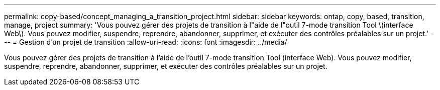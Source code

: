 ---
permalink: copy-based/concept_managing_a_transition_project.html 
sidebar: sidebar 
keywords: ontap, copy, based, transition, manage, project 
summary: 'Vous pouvez gérer des projets de transition à l"aide de l"outil 7-mode transition Tool \(interface Web\). Vous pouvez modifier, suspendre, reprendre, abandonner, supprimer, et exécuter des contrôles préalables sur un projet.' 
---
= Gestion d'un projet de transition
:allow-uri-read: 
:icons: font
:imagesdir: ../media/


[role="lead"]
Vous pouvez gérer des projets de transition à l'aide de l'outil 7-mode transition Tool (interface Web). Vous pouvez modifier, suspendre, reprendre, abandonner, supprimer, et exécuter des contrôles préalables sur un projet.
